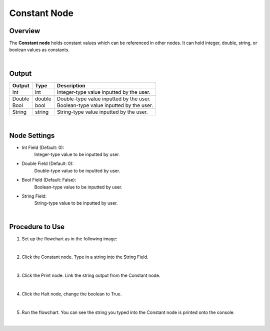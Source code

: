 Constant Node
==============

Overview
---------
The **Constant node** holds constant values which can be referenced in other nodes. 
It can hold integer, double, string, or boolean values as constants.

.. image:: images/Constant/constant_overview_1.png
   :align: center
		
.. image:: images/Constant/constant_overview_2.png
   :align: center

|

Output 
---------
+-------------------------+-------------------+-----------------------------------------------------------------------------------+
| Output                  | Type              | Description                                                                       |
+=========================+===================+===================================================================================+
| Int                     | int               | Integer-type value inputted by the user.                                          |
+-------------------------+-------------------+-----------------------------------------------------------------------------------+
| Double                  | double            | Double-type value inputted by the user.                                           |
+-------------------------+-------------------+-----------------------------------------------------------------------------------+
| Bool                    | bool              | Boolean-type value inputted by the user.                                          |
+-------------------------+-------------------+-----------------------------------------------------------------------------------+
| String                  | string            | String-type value inputted by the user.                                           |
+-------------------------+-------------------+-----------------------------------------------------------------------------------+

|

Node Settings
---------------

.. image:: images/Constant/constant_node_settings.png
   :align: center

- Int Field (Default: 0):
   Integer-type value to be inputted by user.

- Double Field (Default: 0):
   Double-type value to be inputted by user.

- Bool Field (Default: False):
   Boolean-type value to be inputted by user.

- String Field: 
   String-type value to be inputted by user. 

|

Procedure to Use
-----------------

1. Set up the flowchart as in the following image:

.. image:: images/Constant/constant_procedure_1.png
   :scale: 100%	

|

2. Click the Constant node. Type in a string into the String Field.

.. image:: images/Constant/constant_procedure_2.png
   :scale: 80%	

|

3. Click the Print node. Link the string output from the Constant node.

.. image:: images/Constant/constant_procedure_3.png
   :scale: 80%	

|

4. Click the Halt node, change the boolean to True. 

.. image:: images/Constant/constant_procedure_4.png
   :scale: 80%	

|

5. Run the flowchart. You can see the string you typed into the Constant node is printed onto the console.

.. image:: images/Constant/constant_procedure_5.png
   :scale: 100%	

|

